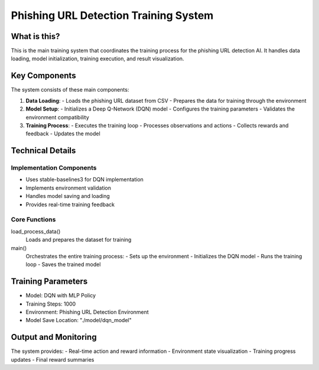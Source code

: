 Phishing URL Detection Training System
================================

What is this?
------------
This is the main training system that coordinates the training process for the phishing URL detection AI. It handles data loading,
model initialization, training execution, and result visualization.

Key Components
-------------
The system consists of these main components:

1. **Data Loading**:
   - Loads the phishing URL dataset from CSV
   - Prepares the data for training through the environment

2. **Model Setup**:
   - Initializes a Deep Q-Network (DQN) model
   - Configures the training parameters
   - Validates the environment compatibility

3. **Training Process**:
   - Executes the training loop
   - Processes observations and actions
   - Collects rewards and feedback
   - Updates the model

Technical Details
---------------
Implementation Components
~~~~~~~~~~~~~~~~~~~~~~~
- Uses stable-baselines3 for DQN implementation
- Implements environment validation
- Handles model saving and loading
- Provides real-time training feedback

Core Functions
~~~~~~~~~~~~
load_process_data()
    Loads and prepares the dataset for training

main()
    Orchestrates the entire training process:
    - Sets up the environment
    - Initializes the DQN model
    - Runs the training loop
    - Saves the trained model

Training Parameters
----------------
- Model: DQN with MLP Policy
- Training Steps: 1000
- Environment: Phishing URL Detection Environment
- Model Save Location: "./model/dqn_model"

Output and Monitoring
------------------
The system provides:
- Real-time action and reward information
- Environment state visualization
- Training progress updates
- Final reward summaries
